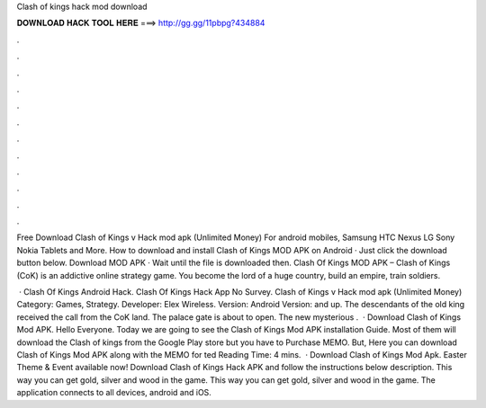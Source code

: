 Clash of kings hack mod download



𝐃𝐎𝐖𝐍𝐋𝐎𝐀𝐃 𝐇𝐀𝐂𝐊 𝐓𝐎𝐎𝐋 𝐇𝐄𝐑𝐄 ===> http://gg.gg/11pbpg?434884



.



.



.



.



.



.



.



.



.



.



.



.

Free Download Clash of Kings v Hack mod apk (Unlimited Money) For android mobiles, Samsung HTC Nexus LG Sony Nokia Tablets and More. How to download and install Clash of Kings MOD APK on Android · Just click the download button below. Download MOD APK · Wait until the file is downloaded then. Clash Of Kings MOD APK – Clash of Kings (CoK) is an addictive online strategy game. You become the lord of a huge country, build an empire, train soldiers.

 · Clash Of Kings Android Hack. Clash Of Kings Hack App No Survey. Clash of Kings v Hack mod apk (Unlimited Money) Category: Games, Strategy. Developer: Elex Wireless. Version: Android Version: and up. The descendants of the old king received the call from the CoK land. The palace gate is about to open. The new mysterious .  · Download Clash of Kings Mod APK. Hello Everyone. Today we are going to see the Clash of Kings Mod APK installation Guide. Most of them will download the Clash of kings from the Google Play store but you have to Purchase MEMO. But, Here you can download Clash of Kings Mod APK along with the MEMO for ted Reading Time: 4 mins.  · Download Clash of Kings Mod Apk. Easter Theme & Event available now! Download Clash of Kings Hack APK and follow the instructions below description. This way you can get gold, silver and wood in the game. This way you can get gold, silver and wood in the game. The application connects to all devices, android and iOS.
